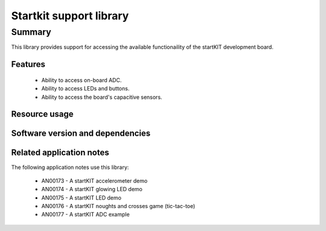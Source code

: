 Startkit support library
========================

Summary
-------

This library provides support for accessing the available functionaility
of the startKIT development board.

Features
........

 * Ability to access on-board ADC.
 * Ability to access LEDs and buttons.
 * Ability to access the board's capacitive sensors.


Resource usage
..............

.. resusage::
  :widths: 30 10 30 10 20 10

  * - configuration: Simple LED control
    - globals: port p = XS1_PORT_32A;
    - target: STARTKIT
    - flags:
    - locals: interface startkit_led_if i_led[1];
    - fn: startkit_led_driver(i_led, 1, p);
    - pins: 9
    - ports: 1 (32-bit)

  * - configuration: LED, buttons and cap-sense
    - globals: startkit_gpio_ports p = {XS1_PORT_32A, XS1_PORT_4A, XS1_PORT_4B, XS1_CLKBLK_1};
    - target: STARTKIT
    - flags:
    - locals: interface startkit_led_if i_led;
              interface startkit_button_if i_button;
              interface slider_if i_slider_x;
              interface slider_if i_slider_y
    - fn: startkit_gpio_driver(i_led, i_button, i_slider_x, i_slider_y, p);
    - pins: 9
    - ports: 1 (32-bit), 2 (4-bit)

  * - configuration: ADC
    - globals: out port adc_sample = ADC_TRIG_PORT;
    - target: STARTKIT
    - flags:
    - locals: interface startkit_adc_if i_adc; chan c_adc;
    - fn: adc_task(i_adc, c_adc, 10, adc_sample);
    - pins: 5
    - ports: 1 (1-bit)

  * - configuration: Cap-sense slider
    - globals: port p = XS1_PORT_32A; clock clk = XS1_CLKBLK_1;
    - target: STARTKIT
    - flags:
    - locals: interface slider_if i;
    - fn: slider_task(i, p, clk, 4, 80, 100, 50);
    - pins: 9
    - ports: 1 (4-bit)

Software version and dependencies
.................................

.. libdeps::

Related application notes
.........................

The following application notes use this library:

  * AN00173 - A startKIT accelerometer demo
  * AN00174 - A startKIT glowing LED demo
  * AN00175 - A startKIT LED demo
  * AN00176 - A startKIT noughts and crosses game (tic-tac-toe)
  * AN00177 - A startKIT ADC example
